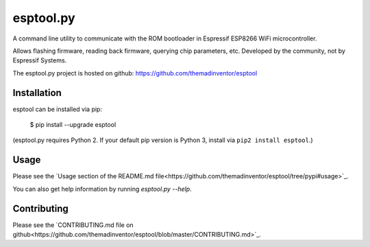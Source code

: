 ==========
esptool.py
==========
A command line utility to communicate with the ROM bootloader in Espressif ESP8266 WiFi microcontroller.

Allows flashing firmware, reading back firmware, querying chip parameters, etc. Developed by the community, not by Espressif Systems.

The esptool.py project is hosted on github: https://github.com/themadinventor/esptool

Installation
------------

esptool can be installed via pip:

  $ pip install --upgrade esptool

(esptool.py requires Python 2. If your default pip version is Python 3, install via ``pip2 install esptool``.)

Usage
-----

Please see the `Usage section of the README.md file<https://github.com/themadinventor/esptool/tree/pypi#usage>`_.

You can also get help information by running `esptool.py --help`.

Contributing
------------
Please see the `CONTRIBUTING.md file on github<https://github.com/themadinventor/esptool/blob/master/CONTRIBUTING.md>`_.


